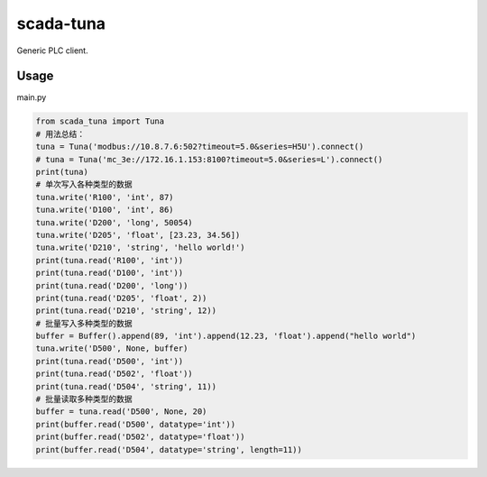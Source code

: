 scada-tuna
=================================

Generic PLC client.

Usage
------------

main.py


.. code:: python

    from scada_tuna import Tuna
    # 用法总结：
    tuna = Tuna('modbus://10.8.7.6:502?timeout=5.0&series=H5U').connect()
    # tuna = Tuna('mc_3e://172.16.1.153:8100?timeout=5.0&series=L').connect()
    print(tuna)
    # 单次写入各种类型的数据
    tuna.write('R100', 'int', 87)
    tuna.write('D100', 'int', 86)
    tuna.write('D200', 'long', 50054)
    tuna.write('D205', 'float', [23.23, 34.56])
    tuna.write('D210', 'string', 'hello world!')
    print(tuna.read('R100', 'int'))
    print(tuna.read('D100', 'int'))
    print(tuna.read('D200', 'long'))
    print(tuna.read('D205', 'float', 2))
    print(tuna.read('D210', 'string', 12))
    # 批量写入多种类型的数据
    buffer = Buffer().append(89, 'int').append(12.23, 'float').append("hello world")
    tuna.write('D500', None, buffer)
    print(tuna.read('D500', 'int'))
    print(tuna.read('D502', 'float'))
    print(tuna.read('D504', 'string', 11))
    # 批量读取多种类型的数据
    buffer = tuna.read('D500', None, 20)
    print(buffer.read('D500', datatype='int'))
    print(buffer.read('D502', datatype='float'))
    print(buffer.read('D504', datatype='string', length=11))